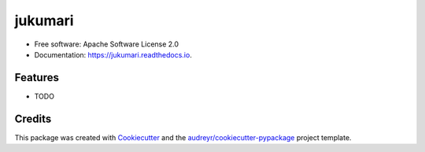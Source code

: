 ===============================
jukumari
===============================


.. image:: https://img.shields.io/pypi/v/jukumari.svg
        :target: https://pypi.python.org/pypi/jukumari

.. image:: https://img.shields.io/travis/mfcabrera/jukumari.svg
        :target: https://travis-ci.org/mfcabrera/jukumari

.. image:: https://readthedocs.org/projects/jukumari/badge/?version=latest
        :target: https://jukumari.readthedocs.io/en/latest/?badge=latest
        :alt: Documentation Status

.. image:: https://pyup.io/repos/github/mfcabrera/jukumari/shield.svg
     :target: https://pyup.io/repos/github/mfcabrera/jukumari/
     :alt: Updates


* Free software: Apache Software License 2.0
* Documentation: https://jukumari.readthedocs.io.


Features
--------

* TODO

Credits
---------

This package was created with Cookiecutter_ and the `audreyr/cookiecutter-pypackage`_ project template.

.. _Cookiecutter: https://github.com/audreyr/cookiecutter
.. _`audreyr/cookiecutter-pypackage`: https://github.com/audreyr/cookiecutter-pypackage
